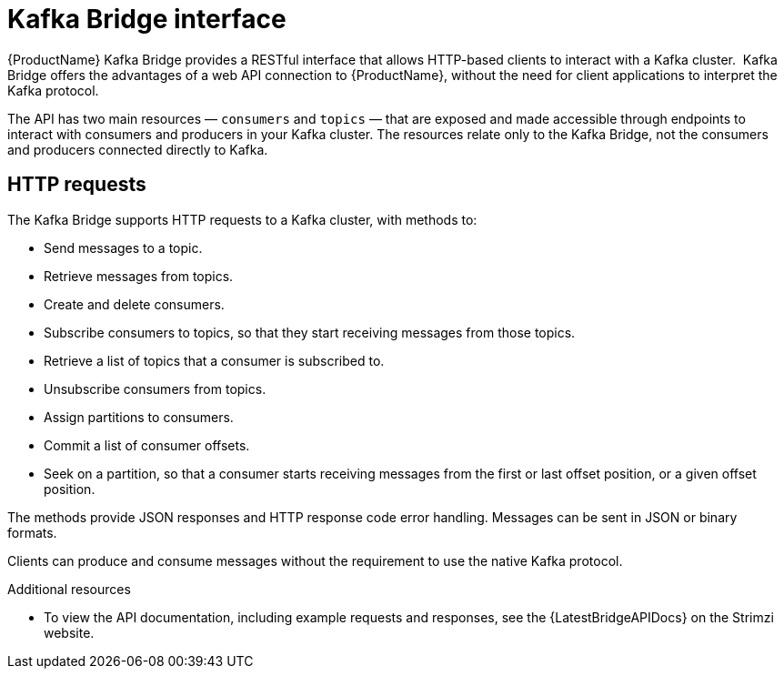 // Module included in the following assemblies:
//
// overview/assembly-overview-components.adoc

// UserStory: Explain the Bridge

[id="overview-components-kafka-bridge_{context}"]
= Kafka Bridge interface
//In the title of concept modules, include nouns or noun phrases that are used in the body text. This helps readers and search engines find the information quickly.
//Do not start the title of concept modules with a verb. See also _Wording of headings_ in _The IBM Style Guide_.

{ProductName} Kafka Bridge provides a RESTful interface that allows HTTP-based clients to interact with a Kafka cluster. 
Kafka Bridge offers the advantages of a web API connection to {ProductName}, without the need for client applications to interpret the Kafka protocol.

The API has two main resources — `consumers` and `topics` — that are exposed and made accessible through endpoints to interact with consumers and producers in your Kafka cluster. The resources relate only to the Kafka Bridge, not the consumers and producers connected directly to Kafka.

== HTTP requests
The Kafka Bridge supports HTTP requests to a Kafka cluster, with methods to:

* Send messages to a topic.
* Retrieve messages from topics.
* Create and delete consumers.
* Subscribe consumers to topics, so that they start receiving messages from those topics.
* Retrieve a list of topics that a consumer is subscribed to.
* Unsubscribe consumers from topics.
* Assign partitions to consumers.
* Commit a list of consumer offsets.
* Seek on a partition, so that a consumer starts receiving messages from the first or last offset position, or a given offset position.

The methods provide JSON responses and HTTP response code error handling.
Messages can be sent in JSON or binary formats.

Clients can produce and consume messages without the requirement to use the native Kafka protocol.

.Additional resources
* To view the API documentation, including example requests and responses, see the {LatestBridgeAPIDocs} on the Strimzi website.
